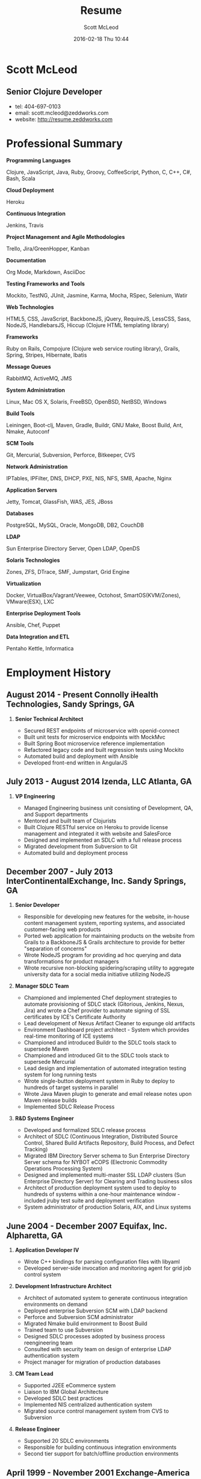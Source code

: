 #+STARTUP: showall
#+STARTUP: hidestars
#+OPTIONS: H:2 num:nil tags:nil toc:nil timestamps:t
#+LAYOUT: default
#+AUTHOR: Scott McLeod
#+DATE: 2016-02-18 Thu 10:44
#+TITLE: Resume
#+DESCRIPTION:
#+TAGS: resume
#+CATEGORIES: resume
#+PERMALINK: /resume

* Scott McLeod
** *Senior Clojure Developer*
- tel: 404-697-0103
- email: scott.mcleod@zeddworks.com
- website: http://resume.zeddworks.com

* Professional Summary
*** *Programming Languages*
Clojure, JavaScript, Java, Ruby, Groovy, CoffeeScript, Python, C, C++, C#, Bash, Scala
*** *Cloud Deployment*
Heroku
*** *Continuous Integration*
Jenkins, Travis
*** *Project Management and Agile Methodologies*
Trello, Jira/GreenHopper, Kanban
*** *Documentation*
Org Mode, Markdown, AsciiDoc
*** *Testing Frameworks and Tools*
Mockito, TestNG, JUnit, Jasmine, Karma, Mocha, RSpec, Selenium, Watir
*** *Web Technologies*
HTML5, CSS, JavaScript, BackboneJS, jQuery, RequireJS, LessCSS, Sass, NodeJS, HandlebarsJS, Hiccup (Clojure HTML templating library)
*** *Frameworks*
Ruby on Rails, Compojure (Clojure web service routing library), Grails, Spring, Stripes, Hibernate, Ibatis
*** *Message Queues*
RabbitMQ, ActiveMQ, JMS
*** *System Administration*
Linux, Mac OS X, Solaris, FreeBSD, OpenBSD, NetBSD, Windows
*** *Build Tools*
Leiningen, Boot-clj, Maven, Gradle, Buildr, GNU Make, Boost Build, Ant, Nmake, Autoconf
*** *SCM Tools*
Git, Mercurial, Subversion, Perforce, Bitkeeper, CVS
*** *Network Administration*
IPTables, IPFilter, DNS, DHCP, PXE, NIS, NFS, SMB, Apache, Nginx
*** *Application Servers*
Jetty, Tomcat, GlassFish, WAS, JES, JBoss
*** *Databases*
PostgreSQL, MySQL, Oracle, MongoDB, DB2, CouchDB
*** *LDAP*
Sun Enterprise Directory Server, Open LDAP, OpenDS
*** *Solaris Technologies*
Zones, ZFS, DTrace, SMF, Jumpstart, Grid Engine
*** *Virtualization*
Docker, VirtualBox/Vagrant/Veewee, Octohost, SmartOS(KVM/Zones), VMware(ESX), LXC
*** *Enterprise Deployment Tools*
Ansible, Chef, Puppet
*** *Data Integration and ETL*
Pentaho Kettle, Informatica

* Employment History
** August 2014 - Present Connolly iHealth Technologies, Sandy Springs, GA
*** *Senior Technical Architect*
- Secured REST endpoints of microservice with openid-connect
- Built unit tests for microservice endpoints with MockMvc
- Built Spring Boot microservice reference implementation
- Refactored legacy code and built regression tests using Mockito
- Automated build and deployment with Ansible
- Developed front-end written in AngularJS

** July 2013 - August 2014 Izenda, LLC Atlanta, GA
*** *VP Engineering*
- Managed Engineering business unit consisting of Development, QA, and Support departments
- Mentored and built team of Clojurists
- Built Clojure RESTful service on Heroku to provide license management and integrated it with website and SalesForce
- Designed and implemented an SDLC with a full release process
- Migrated development from Subversion to Git
- Automated build and deployment process

** December 2007 - July 2013 InterContinentalExchange, Inc. Sandy Springs, GA
*** *Senior Developer*
- Responsible for developing new features for the website, in-house content management system, reporting systems, and associated customer-facing web products
- Ported web application for maintaining products on the website from Grails to a BackboneJS & Grails architecture to provide for better "separation of concerns"
- Wrote NodeJS program for providing ad hoc querying and data transformations for product managers
- Wrote recursive non-blocking spidering/scraping utility to aggregate university data for a social media initiative utilizing NodeJS

*** *Manager SDLC Team*
- Championed and implemented Chef deployment strategies to automate provisioning of SDLC stack (Gitorious, Jenkins, Nexus, Jira) and wrote a Chef provider to automate signing of SSL certificates by ICE's Certificate Authority
- Lead development of Nexus Artifact Cleaner to expunge old artifacts
- Environment Dashboard project architect - System which provides real-time monitoring of ICE systems
- Championed and introduced Buildr to the SDLC tools stack to supersede Maven
- Championed and introduced Git to the SDLC tools stack to supersede Mercurial
- Lead design and implementation of automated integration testing system for long running tests
- Wrote single-button deployment system in Ruby to deploy to hundreds of target systems in parallel
- Wrote Java Maven plugin to generate and email release notes upon Maven release builds
- Implemented SDLC Release Process

*** *R&D Systems Engineer*
- Developed and formalized SDLC release process
- Architect of SDLC (Continuous Integration, Distributed Source Control, Shared Build Artifacts Repository, Build Process, and Defect Tracking)
- Migrated IBM Directory Server schema to Sun Enterprise Directory Server schema for NYBOT eCOPS (Electronic Commodity Operations Processing System)
- Designed and implemented multi-master SSL LDAP clusters (Sun Enterprise Directory Server) for Clearing and Trading business silos
- Architect of production deployment system used to deploy to hundreds of systems within a one-hour maintenance window - included jruby test suite and deployment verification
- System administrator of production Solaris, AIX, and Linux systems

** June 2004 - December 2007 Equifax, Inc. Alpharetta, GA
*** *Application Developer IV*
- Wrote C++ bindings for parsing configuration files with libyaml
- Developed server-side invocation and monitoring agent for grid job control system

*** *Development Infrastructure Architect*
- Architect of automated system to generate continuous integration environments on demand
- Deployed enterprise Subversion SCM with LDAP backend
- Perforce and Subversion SCM administrator
- Migrated Nmake build environment to Boost Build
- Trained team to use Subversion
- Designed SDLC processes adopted by business process reengineering team
- Consulted with security team on design of enterprise LDAP authentication system
- Project manager for migration of production databases

*** *CM Team Lead*
- Supported J2EE eCommerce system
- Liaison to IBM Global Architecture
- Developed SDLC best practices
- Implemented NIS centralized authentication system
- Migrated source control management system from CVS to Subversion

*** *Release Engineer*
- Supported 20 SDLC environments
- Responsible for building continuous integration environments
- Second tier support for batch/offline production environments

** April 1999 - November 2001 Exchange-America Alpharetta, GA
*** *Software Developer*
- Developed a regular expression library for Java
- Developed CORBA clients and servers in Java and C++
- Developed utility enabling Internet Explorer 5.5sp2 to utilize Netscape plugins
- Developed Netscape plugin to launch product in Solaris and Windows
- Built plugin architecture for querying version metadata of in-house C++ libraries
- Administered open source development tools

** October 1997 - May 1999 GA State Board of Pardons and Paroles Atlanta, GA
*** *Network Engineer*
- Developed Lotus Notes database applications
- Administered Central Office Network serving 300 internal nodes and 57 Parole offices
- Built network imaging system for deployment of Windows 95

* Education
** Georgia Institute of Technology Atlanta, GA
- Bachelor of Computer Science (2007)
- Certificate in Industrial Organizational Psychology (2007)

** Continuing Education
- Computational Investing, Part I - Georgia Institute of Technology (2012)
- Developing Innovative Ideas for New Companies - University of Maryland, College Park (2013)
- Functional Programming Principles in Scala - École Polytechnique Fédérale de Lausanne (2013)

* Professional References
- Available upon request
